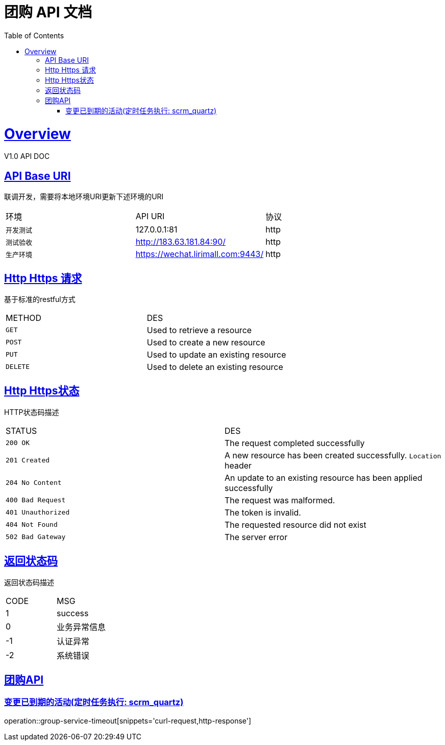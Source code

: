 = 团购 API 文档 
:doctype: book
:icons: font
:source-highlighter: highlightjs
:toc: left
:toclevels: 4
:sectlinks:
:operation-curl-request-title: 请求示例
:operation-http-response-title: 返回示例
:operation-request-fields-title: 请求参数
:operation-request-parameters-title: 请求参数
:operation-path-parameters-title: 路径参数
:operation-response-fields-title: 返回域


[[overview]]
= Overview
V1.0 API DOC

[[overview-api-uri]]
== API Base URI
联调开发，需要将本地环境URI更新下述环境的URI
|===
| 环境 | API URI |协议
| `开发测试`
| 127.0.0.1:81
| http
| `测试验收`
| http://183.63.181.84:90/
| http
| `生产环境`
| https://wechat.lirimall.com:9443/
| http
|===

[[overview-http-method]]
== Http Https 请求
基于标准的restful方式
|===
| METHOD | DES
| `GET`
| Used to retrieve a resource
| `POST`
| Used to create a new resource
| `PUT`
| Used to update an existing resource
| `DELETE`
| Used to delete an existing resource
|===

[[overview-http-status]]
== Http Https状态
HTTP状态码描述
|===
| STATUS | DES
| `200 OK`
| The request completed successfully
| `201 Created`
| A new resource has been created successfully.
`Location` header
| `204 No Content`
| An update to an existing resource has been applied successfully
| `400 Bad Request`
| The request was malformed. 
| `401 Unauthorized`
| The token is invalid. 
| `404 Not Found`
| The requested resource did not exist
| `502 Bad Gateway`
| The server error
|===

[[overview-result-status]]
== 返回状态码
返回状态码描述
|===
| CODE | MSG
| 1  | success
| 0  | 业务异常信息
| -1 | 认证异常
| -2 | 系统错误
|===


[[api-group-service]]
== 团购API

[[resources-group-service-timeout]]
=== 变更已到期的活动(定时任务执行: scrm_quartz) 
operation::group-service-timeout[snippets='curl-request,http-response']


